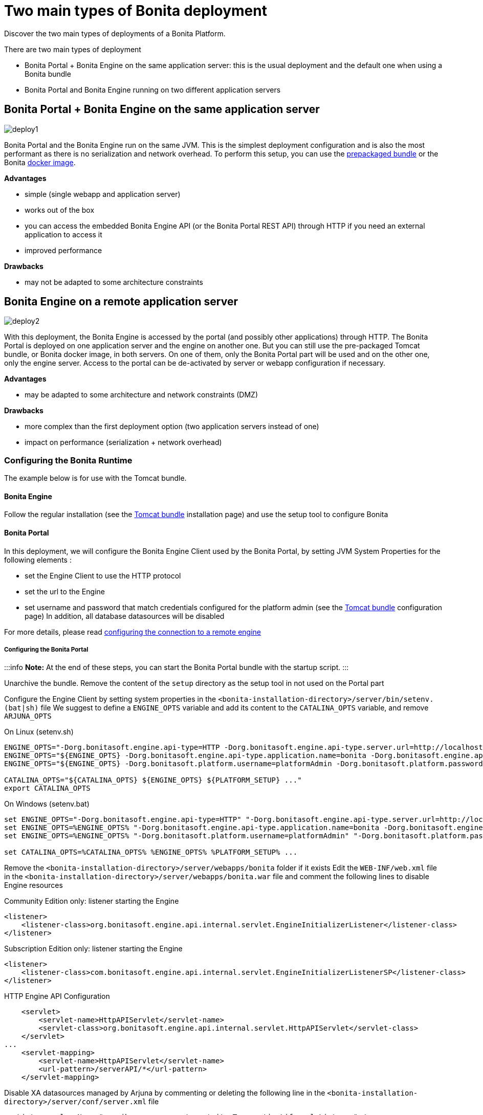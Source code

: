 = Two main types of Bonita deployment

Discover the two main types of deployments of a Bonita Platform.

There are two main types of deployment

* Bonita Portal + Bonita Engine on the same application server: this is the usual deployment and the default one when using a Bonita bundle
* Bonita Portal and Bonita Engine running on two different application servers

== Bonita Portal + Bonita Engine on the same application server

image::images/images-6_0/poss_deploy1.png[deploy1]

Bonita Portal and the Bonita Engine run on the same JVM.
This is the simplest deployment configuration and is also the most performant as there is no serialization and network overhead.
To perform this setup, you can use the xref:tomcat-bundle.adoc[prepackaged bundle] or the Bonita xref:bonita-docker-installation.adoc[docker image].

*Advantages*

* simple (single webapp and application server)
* works out of the box
* you can access the embedded Bonita Engine API (or the Bonita Portal REST API) through HTTP if you need an external application to access it
* improved performance

*Drawbacks*

* may not be adapted to some architecture constraints

== Bonita Engine on a remote application server

image::images/images-6_0/poss_deploy2.png[deploy2]

With this deployment, the Bonita Engine is accessed by the portal (and possibly other applications) through HTTP.
The Bonita Portal is deployed on one application server and the engine on another one.
But you can still use the pre-packaged Tomcat bundle, or Bonita docker image, in both servers.
On one of them, only the Bonita Portal part will be used and on the other one, only the engine server.
Access to the portal can be de-activated by server or webapp configuration if necessary.

*Advantages*

* may be adapted to some architecture and network constraints (DMZ)

*Drawbacks*

* more complex than the first deployment option (two application servers instead of one)
* impact on performance (serialization + network overhead)

=== Configuring the Bonita Runtime

The example below is for use with the Tomcat bundle.

==== Bonita Engine

Follow the regular installation (see the xref:tomcat-bundle.adoc[Tomcat bundle] installation page) and use the setup tool to configure Bonita

==== Bonita Portal

In this deployment, we will configure the Bonita Engine Client used by the Bonita Portal, by setting JVM System Properties for the following elements :

* set the Engine Client to use the HTTP protocol
* set the url to the Engine
* set username and password that match credentials configured for the platform admin (see the xref:tomcat-bundle.adoc[Tomcat bundle] configuration page) In addition, all database datasources will be disabled

For more details, please read link:configure-client-of-bonita-bpm-engine.md#client_config[configuring the connection to a remote engine]

===== Configuring the Bonita Portal

:::info  *Note:* At the end of these steps, you can start the Bonita Portal bundle with the startup script.
:::

Unarchive the bundle.
Remove the content of the `setup` directory as the setup tool in not used on the Portal part

Configure the Engine Client by setting system properties in the `<bonita-installation-directory>/server/bin/setenv.(bat|sh)` file We suggest to define a `ENGINE_OPTS` variable and add its content to the `CATALINA_OPTS` variable, and remove `ARJUNA_OPTS`

On Linux (setenv.sh)

----
ENGINE_OPTS="-Dorg.bonitasoft.engine.api-type=HTTP -Dorg.bonitasoft.engine.api-type.server.url=http://localhost:8080"
ENGINE_OPTS="${ENGINE_OPTS} -Dorg.bonitasoft.engine.api-type.application.name=bonita -Dorg.bonitasoft.engine.api-type.connections.max=20"
ENGINE_OPTS="${ENGINE_OPTS} -Dorg.bonitasoft.platform.username=platformAdmin -Dorg.bonitasoft.platform.password=platform"

CATALINA_OPTS="${CATALINA_OPTS} ${ENGINE_OPTS} ${PLATFORM_SETUP} ..."
export CATALINA_OPTS
----

On Windows (setenv.bat)

----
set ENGINE_OPTS="-Dorg.bonitasoft.engine.api-type=HTTP" "-Dorg.bonitasoft.engine.api-type.server.url=http://localhost:8080"
set ENGINE_OPTS=%ENGINE_OPTS% "-Dorg.bonitasoft.engine.api-type.application.name=bonita -Dorg.bonitasoft.engine.api-type.connections.max=20"
set ENGINE_OPTS=%ENGINE_OPTS% "-Dorg.bonitasoft.platform.username=platformAdmin" "-Dorg.bonitasoft.platform.password=platform"

set CATALINA_OPTS=%CATALINA_OPTS% %ENGINE_OPTS% %PLATFORM_SETUP% ...
----

Remove the `<bonita-installation-directory>/server/webapps/bonita` folder if it exists Edit the `WEB-INF/web.xml` file in the `<bonita-installation-directory>/server/webapps/bonita.war` file and comment the following lines to disable Engine resources

Community Edition only: listener starting the Engine

[source,xml]
----
<listener>
    <listener-class>org.bonitasoft.engine.api.internal.servlet.EngineInitializerListener</listener-class>
</listener>
----

Subscription Edition only: listener starting the Engine

[source,xml]
----
<listener>
    <listener-class>com.bonitasoft.engine.api.internal.servlet.EngineInitializerListenerSP</listener-class>
</listener>
----

HTTP Engine API Configuration

[source,xml]
----
    <servlet>
        <servlet-name>HttpAPIServlet</servlet-name>
        <servlet-class>org.bonitasoft.engine.api.internal.servlet.HttpAPIServlet</servlet-class>
    </servlet>
...
    <servlet-mapping>
        <servlet-name>HttpAPIServlet</servlet-name>
        <url-pattern>/serverAPI/*</url-pattern>
    </servlet-mapping>
----

Disable XA datasources managed by Arjuna by commenting or deleting the following line in the `<bonita-installation-directory>/server/conf/server.xml` file

[source,xml]
----
  <Listener className="org.jboss.narayana.tomcat.jta.TransactionLifecycleListener" />
----

Disable datasources managed by Tomcat by commenting or removing database resources declared in the in the `<bonita-installation-directory>/conf/Catalina/localhost/bonita.xml` file

You can now start the Bonita Portal bundle with the startup script.
